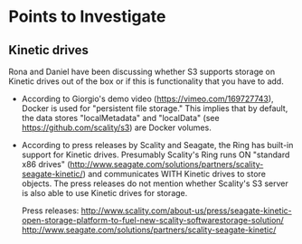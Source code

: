 * Points to Investigate

** Kinetic drives
   Rona and Daniel have been discussing whether S3 supports storage on
   Kinetic drives out of the box or if this is functionality that you
   have to add.

   - According to Giorgio's demo video (https://vimeo.com/169727743),
     Docker is used for "persistent file storage." This implies that
     by default, the data stores "localMetadata" and "localData" (see
     https://github.com/scality/s3) are Docker volumes.

   - According to press releases by Scality and Seagate, the Ring has
     built-in support for Kinetic drives. Presumably Scality's Ring
     runs ON "standard x86 drives"
     (http://www.seagate.com/solutions/partners/scality-seagate-kinetic/)
     and communicates WITH Kinetic drives to store objects. The press
     releases do not mention whether Scality's S3 server is also able
     to use Kinetic drives for storage.

     Press releases:
     http://www.scality.com/about-us/press/seagate-kinetic-open-storage-platform-to-fuel-new-scality-softwarestorage-solution/
     http://www.seagate.com/solutions/partners/scality-seagate-kinetic/
